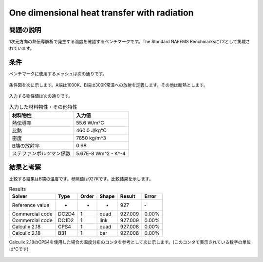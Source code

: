 One dimensional heat transfer with radiation
============================================

問題の説明
----------

1次元方向の熱伝導解析で発生する温度を確認するベンチマークです。The Standard NAFEMS BenchmarksにT2として掲載されています。

条件
----

ベンチマークに使用するメッシュは次の通りです。

.. figure:: 1d_heat_transfer_with_radiation_mesh.png

条件図を次に示します。A端は1000K、B端は300K常温への放射を定義します。その他は断熱とします。

.. figure:: 1d_heat_transfer_with_radiation_bc.png

入力する物性値は次の通りです。

.. table:: 入力した材料物性・その他特性

   ======================== ===================
   材料物性                 入力値
   ======================== ===================
   熱伝導率                 55.6 W/m℃
   比熱                     460.0 J/kg℃
   密度                     7850 kg/m^3
   B端の放射率              0.98
   ステファンボルツマン係数  5.67E-8 Wm^2・K^-4
   ======================== ===================

結果と考察
----------

比較する結果はB端の温度です。参照値は927Kです。比較結果を示します。

.. table:: Results
   :widths: auto

   ================ ====== ====== ====== ======== =======
   Solver           Type   Order  Shape  Result   Error
   ================ ====== ====== ====== ======== =======
   Reference value  -      -      -      927      ‐ 
   Commercial code  DC2D4  1      quad   927.009  0.00%
   Commercial code  DC1D2  1      link   927.009  0.00%
   Calculix 2.18    CPS4   1      quad   927.008  0.00%
   Calculix 2.18    B31    1      bar    927.008  0.00%
   ================ ====== ====== ====== ======== =======

Calculix 2.18のCPS4を使用した場合の温度分布のコンタを参考として次に示します。(このコンタで表示されている数字の単位は℃です)

.. figure:: 1d_heat_transfer_with_radiation_result.png
